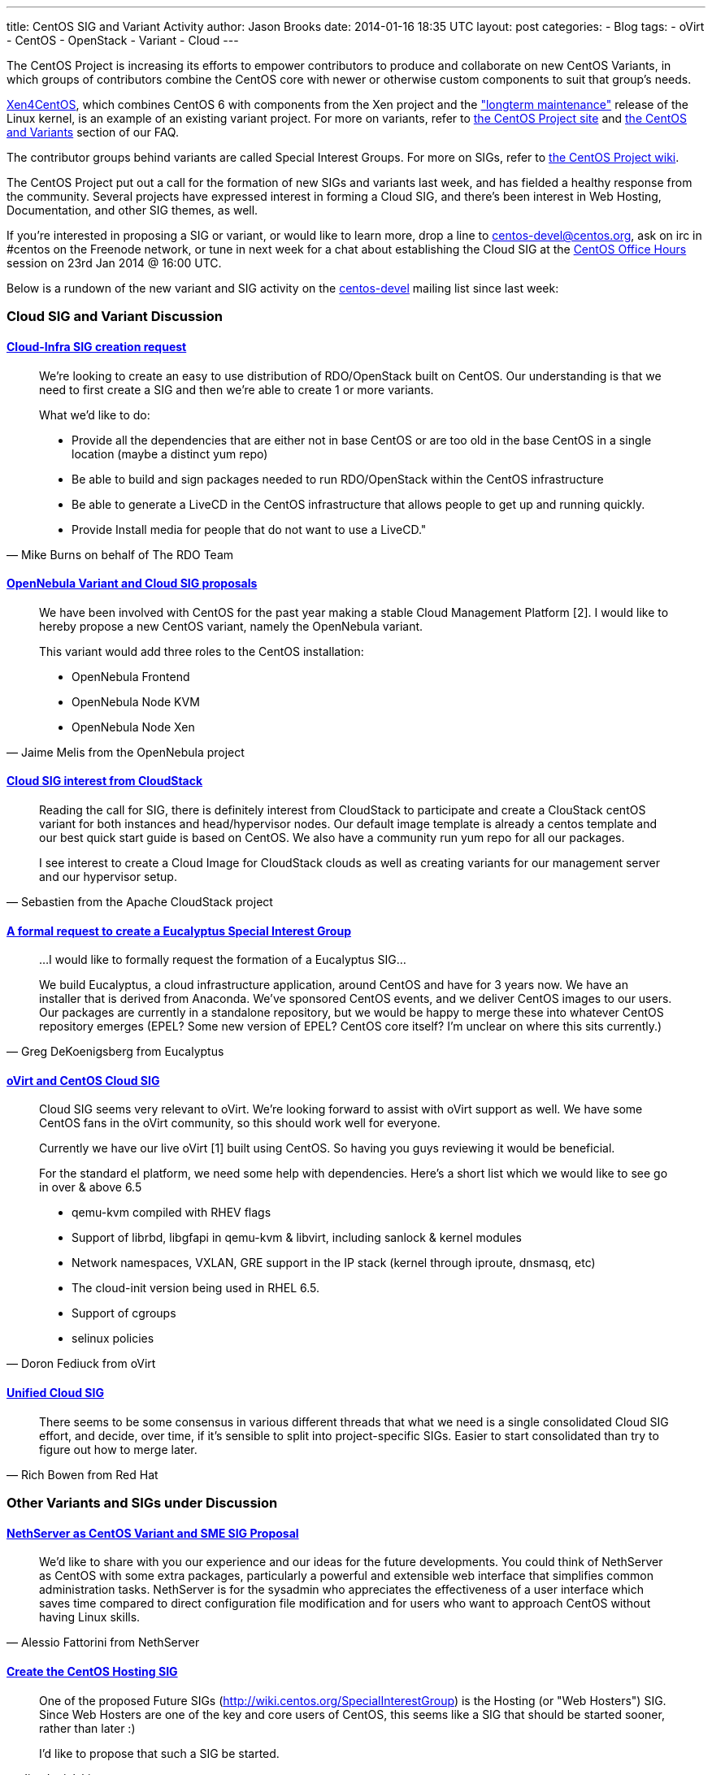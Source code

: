 ---
title: CentOS SIG and Variant Activity
author: Jason Brooks
date: 2014-01-16 18:35 UTC
layout: post
categories:
- Blog
tags:
- oVirt
- CentOS
- OpenStack
- Variant
- Cloud
---

The CentOS Project is increasing its efforts to empower contributors to produce and collaborate on new CentOS Variants, in which groups of contributors combine the CentOS core with newer or otherwise custom components to suit that group’s needs.

http://wiki.centos.org/Manuals/ReleaseNotes/Xen4-01[Xen4CentOS], which combines CentOS 6 with components from the Xen project and the https://www.kernel.org/releases.html["longterm maintenance"] release of the Linux kernel, is an example of an existing variant project. For more on variants, refer to http://centos.org/variants/[the CentOS Project site] and http://community.redhat.com/centos-faq/#_centos_and_variants[the CentOS and Variants] section of our FAQ. 

The contributor groups behind variants are called Special Interest Groups. For more on SIGs, refer to http://wiki.centos.org/SpecialInterestGroup[the CentOS Project wiki].

The CentOS Project put out a call for the formation of new SIGs and variants last week, and has fielded a healthy response from the community. Several projects have expressed interest in forming a Cloud SIG, and there's been interest in Web Hosting, Documentation, and other SIG themes, as well. 

If you're interested in proposing a SIG or variant, or would like to learn more, drop a line to centos-devel@centos.org, ask on irc in #centos on the Freenode network, or tune in next week for a chat about establishing the Cloud SIG at the https://plus.google.com/+CentOS/posts[CentOS Office Hours] session on 23rd Jan 2014 @ 16:00 UTC. 

Below is a rundown of the new variant and SIG activity on the http://lists.centos.org/pipermail/centos-devel[centos-devel] mailing list since last week:

=== Cloud SIG and Variant Discussion

==== http://lists.centos.org/pipermail/centos-devel/2014-January/009343.html[Cloud-Infra SIG creation request]

> We're looking to create an easy to use distribution of RDO/OpenStack built on CentOS.  Our understanding is that we need to first create a SIG and then we're able to create 1 or more variants.
>
> What we'd like to do:
> 
> * Provide all the dependencies that are either not in base CentOS or are too old in the base CentOS in a single location (maybe a distinct yum repo)
> * Be able to build and sign packages needed to run RDO/OpenStack within the CentOS infrastructure
> * Be able to generate a LiveCD in the CentOS infrastructure that allows people to get up and running quickly.
> * Provide Install media for people that do not want to use a LiveCD."
> -- Mike Burns on behalf of The RDO Team

==== http://lists.centos.org/pipermail/centos-devel/2014-January/009346.html[OpenNebula Variant and Cloud SIG proposals]

> We have been involved with CentOS for the past year making a stable Cloud Management Platform [2]. I
would like to hereby propose a new CentOS variant, namely the OpenNebula variant.
>
> This variant would add three roles to the CentOS installation:
>
> * OpenNebula Frontend
> * OpenNebula Node KVM
> * OpenNebula Node Xen
> -- Jaime Melis from the OpenNebula project

==== http://lists.centos.org/pipermail/centos-devel/2014-January/009350.html[Cloud SIG interest from CloudStack]

> Reading the call for SIG, there is definitely interest from CloudStack to participate and create a ClouStack centOS variant for both instances and head/hypervisor nodes.
> Our default image template is already a centos template and our best quick start guide is based on CentOS.
> We also have a community run yum repo for all our packages.
>
> I see interest to create a Cloud Image for CloudStack clouds as well as creating variants for our management server and our hypervisor setup.
> -- Sebastien from the Apache CloudStack project

==== http://lists.centos.org/pipermail/centos-devel/2014-January/009375.html[A formal request to create a Eucalyptus Special Interest Group]

> ...I would like to formally request the formation of a Eucalyptus SIG...
>
> We build Eucalyptus, a cloud infrastructure application, around CentOS and have for 3 years now. We have an installer that is derived from Anaconda. We've sponsored CentOS events, and we deliver CentOS images
to our users.  Our packages are currently in a standalone repository, but we would be happy to merge these into whatever CentOS repository emerges (EPEL? Some new version of EPEL? CentOS core itself? I'm unclear on where this sits currently.)
> -- Greg DeKoenigsberg from Eucalyptus

==== http://lists.centos.org/pipermail/centos-devel/2014-January/009451.html[oVirt and CentOS Cloud SIG]

> Cloud SIG seems very relevant to oVirt. We're looking forward to assist with oVirt support as well. We have some CentOS fans in the oVirt community, so this should work well for everyone.
>
> Currently we have our live oVirt [1] built using CentOS. So having you guys reviewing it would be beneficial.
>
> For the standard el platform, we need some help with dependencies. Here's a short list which we would like to see go in over & above 6.5
>
>  * qemu-kvm compiled with RHEV flags
>  * Support of librbd, libgfapi in qemu-kvm & libvirt, including sanlock & kernel modules
>  * Network namespaces, VXLAN, GRE support in the IP stack (kernel through iproute, dnsmasq, etc)
>  * The cloud-init version being used in RHEL 6.5.
>  * Support of cgroups
>  * selinux policies
> -- Doron Fediuck from oVirt

==== http://lists.centos.org/pipermail/centos-devel/2014-January/009467.html[Unified Cloud SIG]

> There seems to be some consensus in various different threads that what we need is a single consolidated Cloud SIG effort, and decide, over time, if it's sensible to split into project-specific SIGs. Easier to start consolidated than try to figure out how to merge later.
> -- Rich Bowen from Red Hat

=== Other Variants and SIGs under Discussion

==== http://lists.centos.org/pipermail/centos-devel/2014-January/009393.html[NethServer as CentOS Variant and SME SIG Proposal]

> We’d like to share with you our experience and our ideas for the future developments.
> You could think of NethServer as CentOS with some extra packages, particularly a powerful and extensible web interface that simplifies common administration tasks.
> NethServer is for the sysadmin who appreciates the effectiveness of a user interface which saves time compared to direct configuration file modification and for users who want to approach CentOS without having 
Linux skills.
> -- Alessio Fattorini from NethServer

==== http://lists.centos.org/pipermail/centos-devel/2014-January/009400.html[Create the CentOS Hosting SIG]

> One of the proposed Future SIGs (http://wiki.centos.org/SpecialInterestGroup) is the Hosting (or "Web Hosters") SIG. Since Web Hosters are one of the key and core users of CentOS, this seems like a SIG that should be started sooner, rather than later :)
>
> I'd like to propose that such a SIG be started.
> -- Jim Jagielski

==== http://lists.centos.org/pipermail/centos-devel/2014-January/009408.html[Documentation SIG]

> Has there been any interest or progress in the suggested Documentation SIG?
> -- Philip Mather

==== http://lists.centos.org/pipermail/centos-devel/2014-January/009340.html[VoIP SIG]

> I'd like to put my hand up to be part of the VoIP SIG.
>
> After mentioning this in IRC, I've also had two other people contact me privately (puzzled and JHogarth) with their interest too.
>
> Currently we (FreePBX) build 'FreePBX Distro', which is a up-to-date CentOS distro, with a couple of known-broken packages upgraded (drbd, pacemaker) or replaced (asterisk).
> -- Rob Thomas from FreePBX

==== http://lists.centos.org/pipermail/centos-devel/2014-January/009430.html[ClearCenter Marketplace for CentOS Variant]

> ClearCenter and ClearFoundation are interested in starting a CentOS variant called 'ClearCenter Marketplace for CentOS'. This will allow management of various CentOS services, EPEL packages, and third party applications to be easily managed and configured under CentOS.
>
> We are also interested in being part of a SIG centered around 'Server Management.' Please let us know the next steps. We'd like to get started right away and we are willing to participate in the process of helping to
set up shop. Let us know how we can serve.
> -- David Loper from ClearFoundation



